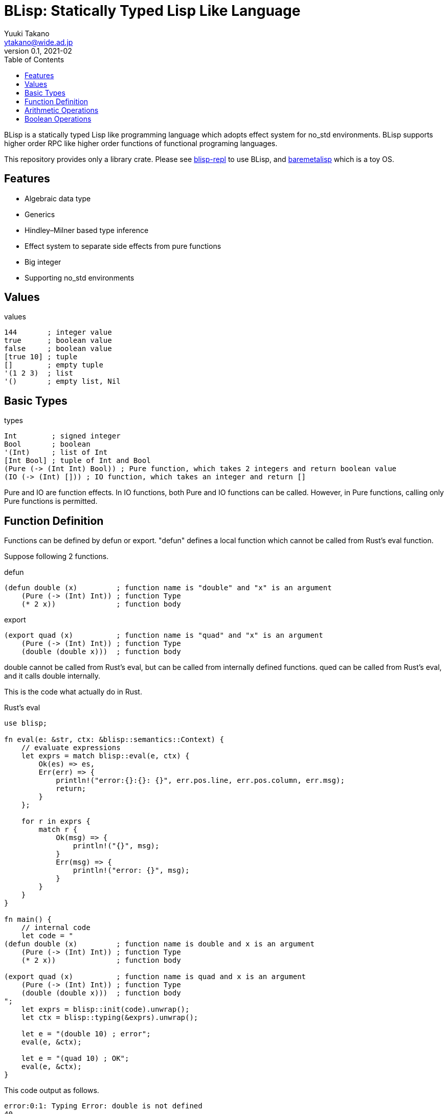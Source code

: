 = BLisp: Statically Typed Lisp Like Language
Yuuki Takano <ytakano@wide.ad.jp>
v0.1, 2021-02
:doctype: article
:toc:
:encoding: utf-8
:stem: latexmath
:source-highlighter: pygments


BLisp is a statically typed Lisp like programming language which adopts effect system for no_std environments.
BLisp supports higher order RPC like higher order functions of functional programing languages.

This repository provides only a library crate.
Please see https://github.com/ytakano/blisp-repl[blisp-repl] to use BLisp,
and https://github.com/ytakano/baremetalisp[baremetalisp] which is a toy OS.

== Features

* Algebraic data type
* Generics
* Hindley–Milner based type inference
* Effect system to separate side effects from pure functions
* Big integer
* Supporting no_std environments

== Values

.values
[source, lisp]
----
144       ; integer value
true      ; boolean value
false     ; boolean value
[true 10] ; tuple
[]        ; empty tuple
'(1 2 3)  ; list
'()       ; empty list, Nil
----

== Basic Types

.types
[source, lisp]
----
Int        ; signed integer
Bool       ; boolean
'(Int)     ; list of Int
[Int Bool] ; tuple of Int and Bool
(Pure (-> (Int Int) Bool)) ; Pure function, which takes 2 integers and return boolean value
(IO (-> (Int) [])) ; IO function, which takes an integer and return []
----

Pure and IO are function effects.
In IO functions, both Pure and IO functions can be called.
However, in Pure functions, calling only Pure functions is permitted.

== Function Definition

Functions can be defined by defun or export.
"defun" defines a local function which cannot be called from Rust's eval function.

Suppose following 2 functions.

.defun
[source, lisp]
----
(defun double (x)         ; function name is "double" and "x" is an argument
    (Pure (-> (Int) Int)) ; function Type
    (* 2 x))              ; function body
----

.export
[source, lisp]
----
(export quad (x)          ; function name is "quad" and "x" is an argument
    (Pure (-> (Int) Int)) ; function Type
    (double (double x)))  ; function body
----

double cannot be called from Rust's eval, but can be called from internally defined functions.
qued can be called from Rust's eval, and it calls double internally.

This is the code what actually do in Rust.

.Rust's eval
[source, rust]
----
use blisp;

fn eval(e: &str, ctx: &blisp::semantics::Context) {
    // evaluate expressions
    let exprs = match blisp::eval(e, ctx) {
        Ok(es) => es,
        Err(err) => {
            println!("error:{}:{}: {}", err.pos.line, err.pos.column, err.msg);
            return;
        }
    };

    for r in exprs {
        match r {
            Ok(msg) => {
                println!("{}", msg);
            }
            Err(msg) => {
                println!("error: {}", msg);
            }
        }
    }
}

fn main() {
    // internal code
    let code = "
(defun double (x)         ; function name is double and x is an argument
    (Pure (-> (Int) Int)) ; function Type
    (* 2 x))              ; function body

(export quad (x)          ; function name is quad and x is an argument
    (Pure (-> (Int) Int)) ; function Type
    (double (double x)))  ; function body
";
    let exprs = blisp::init(code).unwrap();
    let ctx = blisp::typing(&exprs).unwrap();

    let e = "(double 10) ; error";
    eval(e, &ctx);

    let e = "(quad 10) ; OK";
    eval(e, &ctx);
}
----

This code output as follows.

 error:0:1: Typing Error: double is not defined
 40

== Arithmetic Operations

.basic
[source, lisp]
----
; (Pure (-> (Int Int) Int))
(+ 10 20)
(- 30 40)
(* 6 100)
(/ 100 2)
(% 10 3)
----

.comparison
[source, lisp]
----
; (Pure (-> (Int Int) Bool))
(< 6 7)
(> 6 7)
(<= 30 40)
(>= 30 40)
----

== Boolean Operations

.logical
[source, lisp]
----
; (Pure (-> (Bool Bool) Bool))
(and true false)
(or true false)
(xor true false)
----

.negation
[source, lisp]
----
; (Pure (-> (Bool) Bool))
(not true)
----